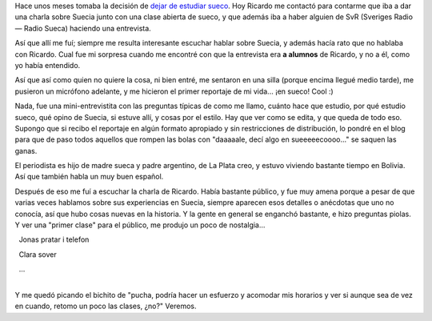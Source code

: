 .. title: Charla sobre Suecia y mini-reportaje para SvR
.. slug: charla-sobre-suecia-y-mini-reportaje-para-svr
.. date: 2006-11-22 21:16:08 UTC-03:00
.. tags: General,suecia,sueco
.. category: 
.. link: 
.. description: 
.. type: text
.. author: cHagHi
.. from_wp: True

Hace unos meses tomaba la decisión de `dejar de estudiar sueco`_. Hoy
Ricardo me contactó para contarme que iba a dar una charla sobre Suecia
junto con una clase abierta de sueco, y que además iba a haber alguien
de SvR (Sveriges Radio — Radio Sueca) haciendo una entrevista.

Así que allí me fuí; siempre me resulta interesante escuchar hablar
sobre Suecia, y además hacía rato que no hablaba con Ricardo. Cual fue
mi sorpresa cuando me encontré con que la entrevista era **a alumnos**
de Ricardo, y no a él, como yo había entendido.

Así que así como quien no quiere la cosa, ni bien entré, me sentaron en
una silla (porque encima llegué medio tarde), me pusieron un micrófono
adelante, y me hicieron el primer reportaje de mi vida... ¡en sueco!
Cool :)

Nada, fue una mini-entrevistita con las preguntas típicas de como me
llamo, cuánto hace que estudio, por qué estudio sueco, qué opino de
Suecia, si estuve allí, y cosas por el estilo. Hay que ver como se
edita, y que queda de todo eso. Supongo que si recibo el reportaje en
algún formato apropiado y sin restricciones de distribución, lo pondré
en el blog para que de paso todos aquellos que rompen las bolas con
"daaaaale, decí algo en sueeeeecoooo..." se saquen las ganas.

El periodista es hijo de madre sueca y padre argentino, de La Plata
creo, y estuvo viviendo bastante tiempo en Bolivia. Así que también
habla un muy buen español.

Después de eso me fuí a escuchar la charla de Ricardo. Había bastante
público, y fue muy amena porque a pesar de que varias veces hablamos
sobre sus experiencias en Suecia, siempre aparecen esos detalles o
anécdotas que uno no conocía, así que hubo cosas nuevas en la historia.
Y la gente en general se enganchó bastante, e hizo preguntas piolas. Y
ver una "primer clase" para el público, me produjo un poco de
nostalgia...

  Jonas pratar i telefon

  Clara sover

|   ...
|  

Y me quedó picando el bichito de "pucha, podría hacer un esfuerzo y
acomodar mis horarios y ver si aunque sea de vez en cuando, retomo un
poco las clases, ¿no?" Veremos.

 

.. _dejar de estudiar sueco: http://chaghi.com.ar/blog/post/2006/07/27/terminando_sueco_por_ahora
